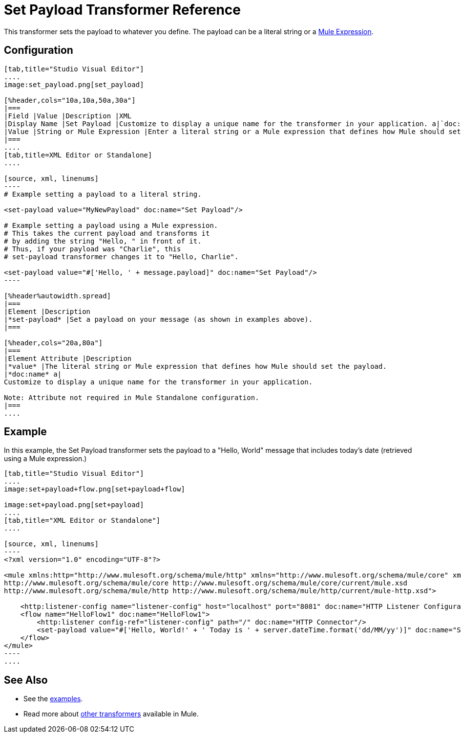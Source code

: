 = Set Payload Transformer Reference
:keywords: anypoint studio, set payload, payload

This transformer sets the payload to whatever you define. The payload can be a literal string or a link:/mule-user-guide/v/3.7/mule-expression-language-mel[Mule Expression].

== Configuration

[tabs]
------
[tab,title="Studio Visual Editor"]
....
image:set_payload.png[set_payload]

[%header,cols="10a,10a,50a,30a"]
|===
|Field |Value |Description |XML
|Display Name |Set Payload |Customize to display a unique name for the transformer in your application. a|`doc:name="Set Payload"`
|Value |String or Mule Expression |Enter a literal string or a Mule expression that defines how Mule should set the payload. a|`value="#['Hello, ' + message.payload]"`
|===
....
[tab,title=XML Editor or Standalone]
....

[source, xml, linenums]
----
# Example setting a payload to a literal string.
 
<set-payload value="MyNewPayload" doc:name="Set Payload"/>
 
# Example setting a payload using a Mule expression.
# This takes the current payload and transforms it
# by adding the string "Hello, " in front of it.
# Thus, if your payload was "Charlie", this
# set-payload transformer changes it to "Hello, Charlie".
 
<set-payload value="#['Hello, ' + message.payload]" doc:name="Set Payload"/>
----

[%header%autowidth.spread]
|===
|Element |Description
|*set-payload* |Set a payload on your message (as shown in examples above).
|===

[%header,cols="20a,80a"]
|===
|Element Attribute |Description
|*value* |The literal string or Mule expression that defines how Mule should set the payload.
|*doc:name* a|
Customize to display a unique name for the transformer in your application.

Note: Attribute not required in Mule Standalone configuration.
|===
....
------

== Example

In this example, the Set Payload transformer sets the payload to a
"Hello, World" message that includes today's date (retrieved using a Mule expression.)

[tabs]
------
[tab,title="Studio Visual Editor"]
....
image:set+payload+flow.png[set+payload+flow]

image:set+payload.png[set+payload]
....
[tab,title="XML Editor or Standalone"]
....

[source, xml, linenums]
----
<?xml version="1.0" encoding="UTF-8"?>
 
<mule xmlns:http="http://www.mulesoft.org/schema/mule/http" xmlns="http://www.mulesoft.org/schema/mule/core" xmlns:doc="http://www.mulesoft.org/schema/mule/documentation" xmlns:spring="http://www.springframework.org/schema/beans" version="EE-3.7.0" xmlns:xsi="http://www.w3.org/2001/XMLSchema-instance" xsi:schemaLocation="http://www.springframework.org/schema/beans http://www.springframework.org/schema/beans/spring-beans-current.xsd
http://www.mulesoft.org/schema/mule/core http://www.mulesoft.org/schema/mule/core/current/mule.xsd
http://www.mulesoft.org/schema/mule/http http://www.mulesoft.org/schema/mule/http/current/mule-http.xsd">
 
    <http:listener-config name="listener-config" host="localhost" port="8081" doc:name="HTTP Listener Configuration"/>
    <flow name="HelloFlow1" doc:name="HelloFlow1">
        <http:listener config-ref="listener-config" path="/" doc:name="HTTP Connector"/>
        <set-payload value="#['Hello, World!' + ' Today is ' + server.dateTime.format('dd/MM/yy')]" doc:name="Set Payload"/>
    </flow>
</mule>
----
....
------
== See Also

* See the link:/getting-started/anypoint-exchange[examples].
* Read more about link:/mule-user-guide/v/3.7/transformers[other transformers] available in Mule.




